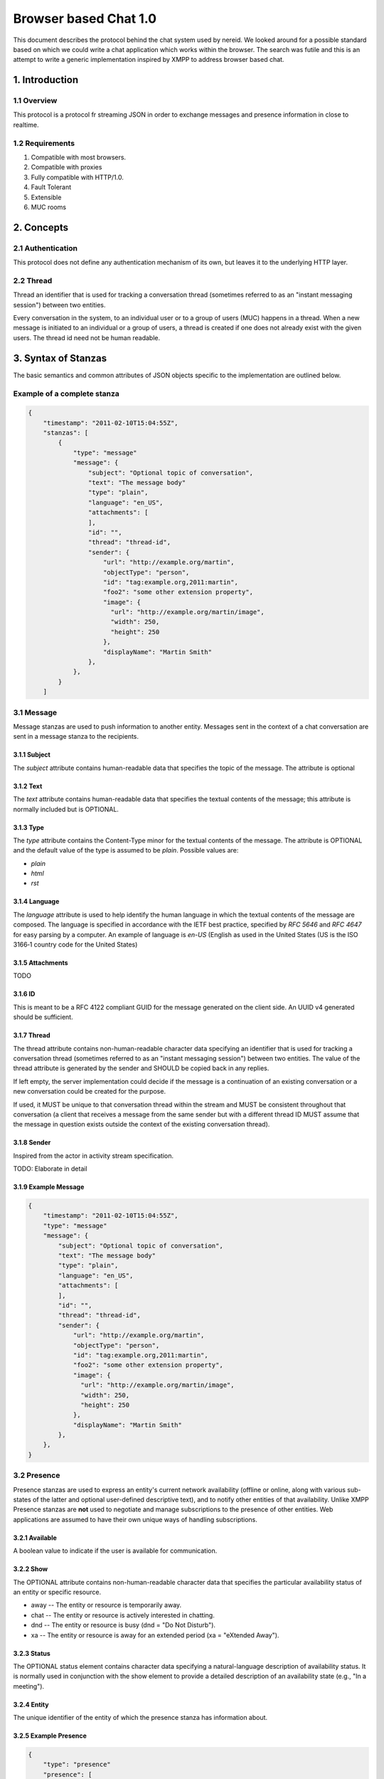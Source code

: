 Browser based Chat 1.0
======================

This document describes the protocol behind the chat system used by
nereid. We looked around for a possible standard based on which we could
write a chat application which works within the browser. The search was
futile and this is an attempt to write a generic implementation inspired
by XMPP to address browser based chat.

1. Introduction
---------------

1.1 Overview
~~~~~~~~~~~~

This protocol is a protocol fr streaming JSON in order to exchange messages
and presence information in close to realtime.

1.2 Requirements
~~~~~~~~~~~~~~~~

1. Compatible with most browsers.
2. Compatible with proxies
3. Fully compatible with HTTP/1.0.
4. Fault Tolerant
5. Extensible
6. MUC rooms

2. Concepts
-----------


2.1 Authentication
~~~~~~~~~~~~~~~~~~

This protocol does not define any authentication mechanism of its own, but
leaves it to the underlying HTTP layer. 

2.2 Thread 
~~~~~~~~~~

Thread an identifier that is used for tracking a conversation thread
(sometimes referred to as an "instant messaging session") between two 
entities.

Every conversation in the system, to an individual user or to a group of
users (MUC) happens in a thread. When a new message is initiated to an
individual or a group of users, a thread is created if one does not
already exist with the given users. The thread id need not be human
readable. 

3. Syntax of Stanzas
--------------------

The basic semantics and common attributes of JSON objects specific to the
implementation are outlined below. 

Example of a complete stanza
~~~~~~~~~~~~~~~~~~~~~~~~~~~~

.. code:: js

    {
        "timestamp": "2011-02-10T15:04:55Z",
        "stanzas": [
            {
                "type": "message"
                "message": {
                    "subject": "Optional topic of conversation",
                    "text": "The message body"
                    "type": "plain",
                    "language": "en_US",
                    "attachments": [
                    ],
                    "id": "",
                    "thread": "thread-id",
                    "sender": {
                        "url": "http://example.org/martin",
                        "objectType": "person",
                        "id": "tag:example.org,2011:martin",
                        "foo2": "some other extension property",
                        "image": {
                          "url": "http://example.org/martin/image",
                          "width": 250,
                          "height": 250
                        },
                        "displayName": "Martin Smith"
                    },
                },
            }
        ]



3.1 Message
~~~~~~~~~~~

Message stanzas are used to push information to another entity. Messages
sent in the context of a chat conversation are sent in a message stanza to
the recipients.

3.1.1 Subject
.............

The `subject` attribute contains human-readable data that specifies the topic
of the message. The attribute is optional

3.1.2 Text
...........

The `text` attribute contains human-readable data that specifies the
textual contents of the message; this attribute is normally included 
but is OPTIONAL.

3.1.3 Type 
...........

The `type` attribute contains the Content-Type minor for the textual
contents of the message. The attribute is OPTIONAL and the default value
of the type is assumed to be `plain`. Possible values are:

* `plain`
* `html`
* `rst`

3.1.4 Language
..............

The `language` attribute is used to help identify the human language in
which the textual contents of the message are composed. The language is
specified in accordance with the IETF best practice, specified by `RFC
5646` and `RFC 4647` for easy parsing by a computer. An example of
language is `en-US` (English as used in the United States (US is the 
ISO 3166‑1 country code for the United States)

3.1.5 Attachments
.................

TODO

3.1.6 ID
........

This is meant to be a RFC 4122 compliant GUID for the message generated on
the client side. An UUID v4 generated should be sufficient. 

3.1.7 Thread
............

The thread attribute contains non-human-readable character data specifying an
identifier that is used for tracking a conversation thread (sometimes referred
to as an "instant messaging session") between two entities. The value of the 
thread attribute is generated by the sender and SHOULD be copied back in any 
replies. 

If left empty, the server implementation could decide if the message is a
continuation of an existing conversation or a new conversation could be
created for the purpose.

If used, it MUST be unique to that conversation thread within the stream and 
MUST be consistent throughout that conversation (a client that receives a 
message from the same sender but with a different thread ID MUST assume that 
the message in question exists outside the context of the existing conversation 
thread).

3.1.8 Sender
............

Inspired from the actor in activity stream specification.

TODO: Elaborate in detail


3.1.9 Example Message
.....................

.. code:: js

    {
        "timestamp": "2011-02-10T15:04:55Z",
        "type": "message"
        "message": {
            "subject": "Optional topic of conversation",
            "text": "The message body"
            "type": "plain",
            "language": "en_US",
            "attachments": [
            ],
            "id": "",
            "thread": "thread-id",
            "sender": {
                "url": "http://example.org/martin",
                "objectType": "person",
                "id": "tag:example.org,2011:martin",
                "foo2": "some other extension property",
                "image": {
                  "url": "http://example.org/martin/image",
                  "width": 250,
                  "height": 250
                },
                "displayName": "Martin Smith"
            },
        },
    }

3.2 Presence
~~~~~~~~~~~~

Presence stanzas are used to express an entity's current network availability
(offline or online, along with various sub-states of the latter and optional
user-defined descriptive text), and to notify other entities of that 
availability. Unlike XMPP Presence stanzas are **not** used to negotiate 
and manage subscriptions to the presence of other entities. Web
applications are assumed to have their own unique ways of handling
subscriptions.

3.2.1 Available
...............

A boolean value to indicate if the user is available for communication.


3.2.2 Show
..........

The OPTIONAL attribute contains non-human-readable character data that 
specifies the particular availability status of an entity or specific 
resource.

* away -- The entity or resource is temporarily away.
* chat -- The entity or resource is actively interested in chatting.
* dnd -- The entity or resource is busy (dnd = "Do Not Disturb").
* xa -- The entity or resource is away for an extended period 
  (xa = "eXtended Away").

3.2.3 Status
............

The OPTIONAL status element contains character data specifying a 
natural-language description of availability status. It is normally 
used in conjunction with the show element to provide a detailed 
description of an availability state (e.g., "In a meeting").

3.2.4 Entity 
............

The unique identifier of the entity of which the presence stanza has
information about. 

3.2.5 Example Presence
.....................

.. code:: js

    {
        "type": "presence"
        "presence": [
            {
                "entity": "nereid.user,123",
                "show": "chat",
                "status": "A happy day",
                "available": true,
            }, {
                "entity": "nereid.user,13",
                "show": "dnd",
                "status": "Busy in a meeting",
                "available": true,
            }
        ],
    }

